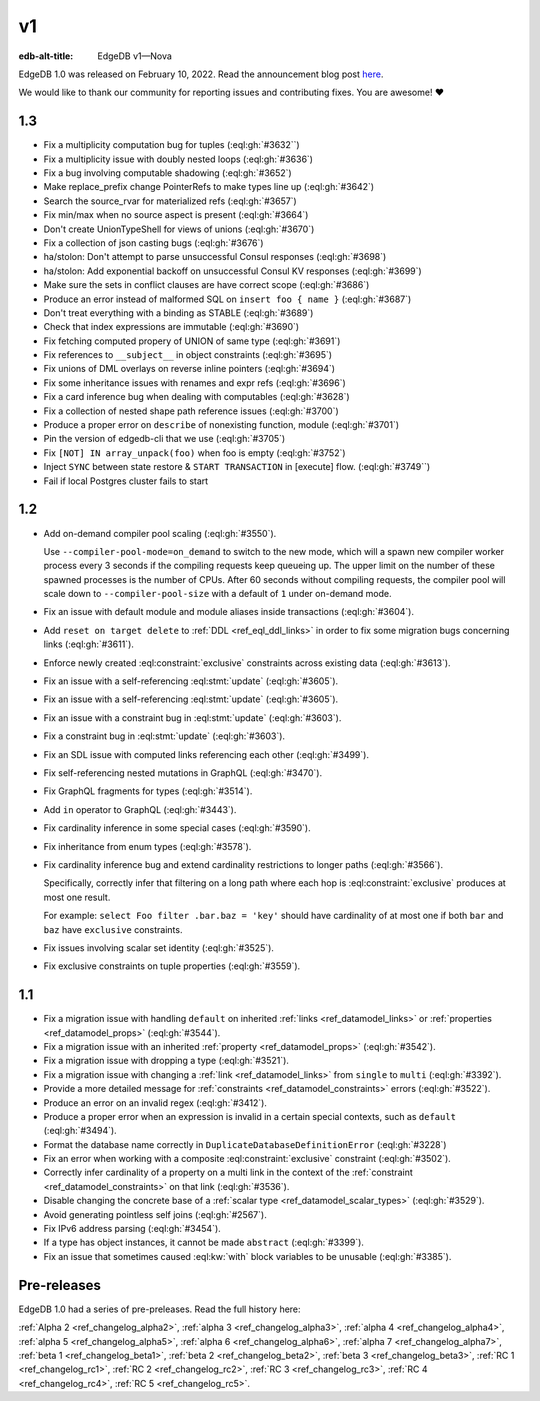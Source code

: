 ==
v1
==

:edb-alt-title: EdgeDB v1—Nova

.. image:: images/v1_nova.jpg
    :width: 100%


EdgeDB 1.0 was released on February 10, 2022. Read the announcement
blog post `here <v1anno_>`_.

We would like to thank our community for reporting issues and
contributing fixes. You are awesome! ❤️


1.3
===

* Fix a multiplicity computation bug for tuples (:eql:gh:`#3632``)

* Fix a multiplicity issue with doubly nested loops (:eql:gh:`#3636`)

* Fix a bug involving computable shadowing (:eql:gh:`#3652`)

* Make replace_prefix change PointerRefs to make types line up
  (:eql:gh:`#3642`)

* Search the source_rvar for materialized refs (:eql:gh:`#3657`)

* Fix min/max when no source aspect is present (:eql:gh:`#3664`)

* Don't create UnionTypeShell for views of unions (:eql:gh:`#3670`)

* Fix a collection of json casting bugs (:eql:gh:`#3676`)

* ha/stolon: Don't attempt to parse unsuccessful Consul responses
  (:eql:gh:`#3698`)

* ha/stolon: Add exponential backoff on unsuccessful Consul KV responses
  (:eql:gh:`#3699`)

* Make sure the sets in conflict clauses are have correct scope
  (:eql:gh:`#3686`)

* Produce an error instead of malformed SQL on ``insert foo { name }``
  (:eql:gh:`#3687`)

* Don't treat everything with a binding as STABLE (:eql:gh:`#3689`)

* Check that index expressions are immutable (:eql:gh:`#3690`)

* Fix fetching computed propery of UNION of same type (:eql:gh:`#3691`)

* Fix references to ``__subject__`` in object constraints (:eql:gh:`#3695`)

* Fix unions of DML overlays on reverse inline pointers (:eql:gh:`#3694`)

* Fix some inheritance issues with renames and expr refs (:eql:gh:`#3696`)

* Fix a card inference bug when dealing with computables (:eql:gh:`#3628`)

* Fix a collection of nested shape path reference issues (:eql:gh:`#3700`)

* Produce a proper error on ``describe`` of nonexisting function, module
  (:eql:gh:`#3701`)

* Pin the version of edgedb-cli that we use
  (:eql:gh:`#3705`)

* Fix ``[NOT] IN array_unpack(foo)`` when foo is empty (:eql:gh:`#3752`)

* Inject ``SYNC`` between state restore & ``START TRANSACTION`` in
  [execute] flow. (:eql:gh:`#3749``)

* Fail if local Postgres cluster fails to start


1.2
===

* Add on-demand compiler pool scaling (:eql:gh:`#3550`).

  Use ``--compiler-pool-mode=on_demand`` to switch to the new mode,
  which will a spawn new compiler worker process every 3 seconds if
  the compiling requests keep queueing up. The upper limit on the
  number of these spawned processes is the number of CPUs. After 60
  seconds without compiling requests, the compiler pool will scale
  down to ``--compiler-pool-size`` with a default of ``1`` under
  on-demand mode.

* Fix an issue with default module and module aliases inside transactions
  (:eql:gh:`#3604`).
* Add ``reset on target delete`` to :ref:`DDL <ref_eql_ddl_links>` in
  order to fix some migration bugs concerning links (:eql:gh:`#3611`).
* Enforce newly created :eql:constraint:`exclusive` constraints across
  existing data (:eql:gh:`#3613`).
* Fix an issue with a self-referencing :eql:stmt:`update` (:eql:gh:`#3605`).
* Fix an issue with a self-referencing :eql:stmt:`update` (:eql:gh:`#3605`).
* Fix an issue with a constraint bug in :eql:stmt:`update` (:eql:gh:`#3603`).
* Fix a constraint bug in :eql:stmt:`update` (:eql:gh:`#3603`).
* Fix an SDL issue with computed links referencing each other
  (:eql:gh:`#3499`).
* Fix self-referencing nested mutations in GraphQL (:eql:gh:`#3470`).
* Fix GraphQL fragments for types (:eql:gh:`#3514`).
* Add ``in`` operator to GraphQL (:eql:gh:`#3443`).
* Fix cardinality inference in some special cases (:eql:gh:`#3590`).
* Fix inheritance from enum types (:eql:gh:`#3578`).
* Fix cardinality inference bug and extend cardinality restrictions to
  longer paths (:eql:gh:`#3566`).

  Specifically, correctly infer that filtering on a long path where
  each hop is :eql:constraint:`exclusive` produces at most one result.

  For example: ``select Foo filter .bar.baz = 'key'`` should have
  cardinality of at most one if both ``bar`` and ``baz`` have
  ``exclusive`` constraints.

* Fix issues involving scalar set identity (:eql:gh:`#3525`).
* Fix exclusive constraints on tuple properties (:eql:gh:`#3559`).


1.1
===

* Fix a migration issue with handling ``default`` on inherited
  :ref:`links <ref_datamodel_links>` or :ref:`properties
  <ref_datamodel_props>` (:eql:gh:`#3544`).
* Fix a migration issue with an inherited :ref:`property
  <ref_datamodel_props>` (:eql:gh:`#3542`).
* Fix a migration issue with dropping a type (:eql:gh:`#3521`).
* Fix a migration issue with changing a :ref:`link
  <ref_datamodel_links>` from ``single`` to ``multi``
  (:eql:gh:`#3392`).
* Provide a more detailed message for :ref:`constraints
  <ref_datamodel_constraints>` errors (:eql:gh:`#3522`).
* Produce an error on an invalid regex (:eql:gh:`#3412`).
* Produce a proper error when an expression is invalid in a certain
  special contexts, such as ``default`` (:eql:gh:`#3494`).
* Format the database name correctly in
  ``DuplicateDatabaseDefinitionError`` (:eql:gh:`#3228`)
* Fix an error when working with a composite :eql:constraint:`exclusive`
  constraint (:eql:gh:`#3502`).
* Correctly infer cardinality of a property on a multi link in the
  context of the :ref:`constraint <ref_datamodel_constraints>` on that
  link (:eql:gh:`#3536`).
* Disable changing the concrete base of a :ref:`scalar type
  <ref_datamodel_scalar_types>` (:eql:gh:`#3529`).
* Avoid generating pointless self joins (:eql:gh:`#2567`).
* Fix IPv6 address parsing (:eql:gh:`#3454`).
* If a type has object instances, it cannot be made ``abstract``
  (:eql:gh:`#3399`).
* Fix an issue that sometimes caused :eql:kw:`with` block variables to
  be unusable (:eql:gh:`#3385`).


Pre-releases
============

EdgeDB 1.0 had a series of pre-preleases. Read the full history here:

:ref:`Alpha 2 <ref_changelog_alpha2>`,
:ref:`alpha 3 <ref_changelog_alpha3>`,
:ref:`alpha 4 <ref_changelog_alpha4>`,
:ref:`alpha 5 <ref_changelog_alpha5>`,
:ref:`alpha 6 <ref_changelog_alpha6>`,
:ref:`alpha 7 <ref_changelog_alpha7>`,
:ref:`beta 1 <ref_changelog_beta1>`,
:ref:`beta 2 <ref_changelog_beta2>`,
:ref:`beta 3 <ref_changelog_beta3>`,
:ref:`RC 1 <ref_changelog_rc1>`,
:ref:`RC 2 <ref_changelog_rc2>`,
:ref:`RC 3 <ref_changelog_rc3>`,
:ref:`RC 4 <ref_changelog_rc4>`,
:ref:`RC 5 <ref_changelog_rc5>`.


.. _v1anno:
    https://www.edgedb.com/blog/edgedb-1-0
